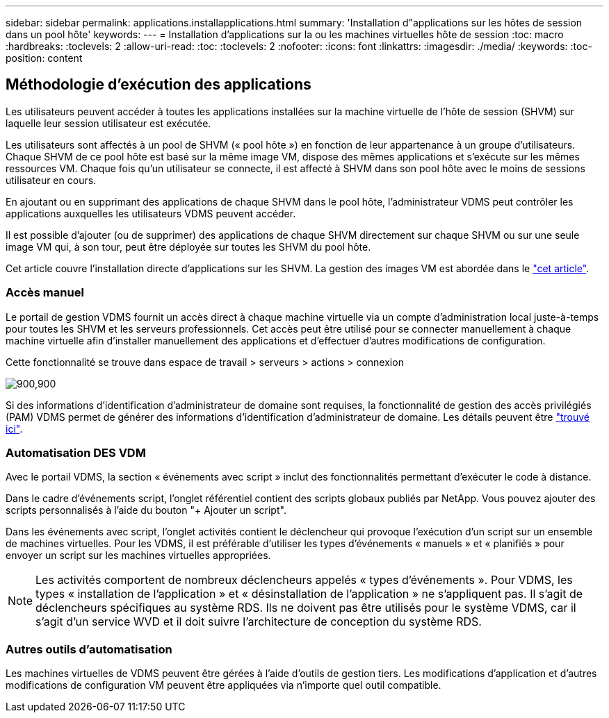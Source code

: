 ---
sidebar: sidebar 
permalink: applications.installapplications.html 
summary: 'Installation d"applications sur les hôtes de session dans un pool hôte' 
keywords:  
---
= Installation d'applications sur la ou les machines virtuelles hôte de session
:toc: macro
:hardbreaks:
:toclevels: 2
:allow-uri-read: 
:toc: 
:toclevels: 2
:nofooter: 
:icons: font
:linkattrs: 
:imagesdir: ./media/
:keywords: 
:toc-position: content




== Méthodologie d'exécution des applications

Les utilisateurs peuvent accéder à toutes les applications installées sur la machine virtuelle de l'hôte de session (SHVM) sur laquelle leur session utilisateur est exécutée.

Les utilisateurs sont affectés à un pool de SHVM (« pool hôte ») en fonction de leur appartenance à un groupe d'utilisateurs. Chaque SHVM de ce pool hôte est basé sur la même image VM, dispose des mêmes applications et s'exécute sur les mêmes ressources VM. Chaque fois qu'un utilisateur se connecte, il est affecté à SHVM dans son pool hôte avec le moins de sessions utilisateur en cours.

En ajoutant ou en supprimant des applications de chaque SHVM dans le pool hôte, l'administrateur VDMS peut contrôler les applications auxquelles les utilisateurs VDMS peuvent accéder.

Il est possible d'ajouter (ou de supprimer) des applications de chaque SHVM directement sur chaque SHVM ou sur une seule image VM qui, à son tour, peut être déployée sur toutes les SHVM du pool hôte.

Cet article couvre l'installation directe d'applications sur les SHVM. La gestion des images VM est abordée dans le link:images.updateimages.html["cet article"].



=== Accès manuel

Le portail de gestion VDMS fournit un accès direct à chaque machine virtuelle via un compte d'administration local juste-à-temps pour toutes les SHVM et les serveurs professionnels. Cet accès peut être utilisé pour se connecter manuellement à chaque machine virtuelle afin d'installer manuellement des applications et d'effectuer d'autres modifications de configuration.

Cette fonctionnalité se trouve dans espace de travail > serveurs > actions > connexion

[role="thumb"]
image:applications.installapplications-171af.png["900,900"]

Si des informations d'identification d'administrateur de domaine sont requises, la fonctionnalité de gestion des accès privilégiés (PAM) VDMS permet de générer des informations d'identification d'administrateur de domaine. Les détails peuvent être link:administration.pam.html["trouvé ici"].



=== Automatisation DES VDM

Avec le portail VDMS, la section « événements avec script » inclut des fonctionnalités permettant d'exécuter le code à distance.

Dans le cadre d'événements script, l'onglet référentiel contient des scripts globaux publiés par NetApp. Vous pouvez ajouter des scripts personnalisés à l'aide du bouton "+ Ajouter un script".

Dans les événements avec script, l'onglet activités contient le déclencheur qui provoque l'exécution d'un script sur un ensemble de machines virtuelles. Pour les VDMS, il est préférable d'utiliser les types d'événements « manuels » et « planifiés » pour envoyer un script sur les machines virtuelles appropriées.


NOTE: Les activités comportent de nombreux déclencheurs appelés « types d'événements ». Pour VDMS, les types « installation de l'application » et « désinstallation de l'application » ne s'appliquent pas. Il s'agit de déclencheurs spécifiques au système RDS. Ils ne doivent pas être utilisés pour le système VDMS, car il s'agit d'un service WVD et il doit suivre l'architecture de conception du système RDS.



=== Autres outils d'automatisation

Les machines virtuelles de VDMS peuvent être gérées à l'aide d'outils de gestion tiers. Les modifications d'application et d'autres modifications de configuration VM peuvent être appliquées via n'importe quel outil compatible.
